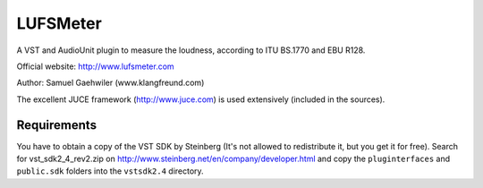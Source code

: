 LUFSMeter
=========

A VST and AudioUnit plugin to measure the loudness, according to ITU BS.1770 and EBU R128.

Official website: http://www.lufsmeter.com

Author: Samuel Gaehwiler (www.klangfreund.com)


The excellent JUCE framework (http://www.juce.com) is used extensively (included in the sources).



Requirements
------------

You have to obtain a copy of the VST SDK by Steinberg (It's not allowed to redistribute it,
but you get it for free).
Search for vst_sdk2_4_rev2.zip on http://www.steinberg.net/en/company/developer.html and copy
the ``pluginterfaces`` and ``public.sdk`` folders into the ``vstsdk2.4`` directory.
